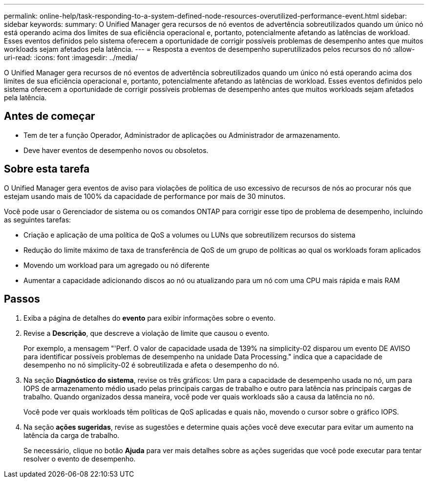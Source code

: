 ---
permalink: online-help/task-responding-to-a-system-defined-node-resources-overutilized-performance-event.html 
sidebar: sidebar 
keywords:  
summary: O Unified Manager gera recursos de nó eventos de advertência sobreutilizados quando um único nó está operando acima dos limites de sua eficiência operacional e, portanto, potencialmente afetando as latências de workload. Esses eventos definidos pelo sistema oferecem a oportunidade de corrigir possíveis problemas de desempenho antes que muitos workloads sejam afetados pela latência. 
---
= Resposta a eventos de desempenho superutilizados pelos recursos do nó
:allow-uri-read: 
:icons: font
:imagesdir: ../media/


[role="lead"]
O Unified Manager gera recursos de nó eventos de advertência sobreutilizados quando um único nó está operando acima dos limites de sua eficiência operacional e, portanto, potencialmente afetando as latências de workload. Esses eventos definidos pelo sistema oferecem a oportunidade de corrigir possíveis problemas de desempenho antes que muitos workloads sejam afetados pela latência.



== Antes de começar

* Tem de ter a função Operador, Administrador de aplicações ou Administrador de armazenamento.
* Deve haver eventos de desempenho novos ou obsoletos.




== Sobre esta tarefa

O Unified Manager gera eventos de aviso para violações de política de uso excessivo de recursos de nós ao procurar nós que estejam usando mais de 100% da capacidade de performance por mais de 30 minutos.

Você pode usar o Gerenciador de sistema ou os comandos ONTAP para corrigir esse tipo de problema de desempenho, incluindo as seguintes tarefas:

* Criação e aplicação de uma política de QoS a volumes ou LUNs que sobreutilizem recursos do sistema
* Redução do limite máximo de taxa de transferência de QoS de um grupo de políticas ao qual os workloads foram aplicados
* Movendo um workload para um agregado ou nó diferente
* Aumentar a capacidade adicionando discos ao nó ou atualizando para um nó com uma CPU mais rápida e mais RAM




== Passos

. Exiba a página de detalhes do *evento* para exibir informações sobre o evento.
. Revise a *Descrição*, que descreve a violação de limite que causou o evento.
+
Por exemplo, a mensagem "'Perf. O valor de capacidade usada de 139% na simplicity-02 disparou um evento DE AVISO para identificar possíveis problemas de desempenho na unidade Data Processing." indica que a capacidade de desempenho no nó simplicity-02 é sobreutilizada e afeta o desempenho do nó.

. Na seção *Diagnóstico do sistema*, revise os três gráficos: Um para a capacidade de desempenho usada no nó, um para IOPS de armazenamento médio usado pelas principais cargas de trabalho e outro para latência nas principais cargas de trabalho. Quando organizados dessa maneira, você pode ver quais workloads são a causa da latência no nó.
+
Você pode ver quais workloads têm políticas de QoS aplicadas e quais não, movendo o cursor sobre o gráfico IOPS.

. Na seção *ações sugeridas*, revise as sugestões e determine quais ações você deve executar para evitar um aumento na latência da carga de trabalho.
+
Se necessário, clique no botão *Ajuda* para ver mais detalhes sobre as ações sugeridas que você pode executar para tentar resolver o evento de desempenho.



